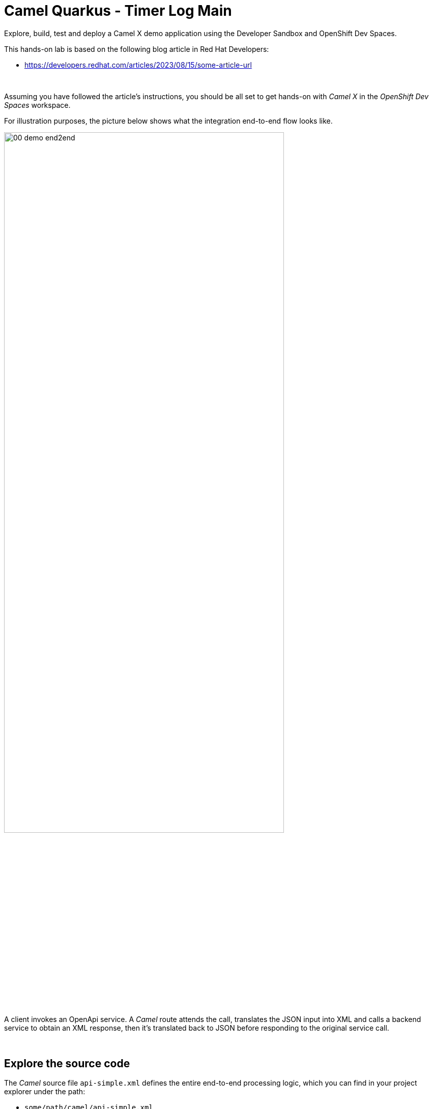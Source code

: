 :walkthrough: Lab Introduction
:user-password: openshift
:namespace: {user-username}

:experimental:

:article-url: https://developers.redhat.com/articles/2023/08/15/some-article-url

ifdef::env-github[]
endif::[]

[id='lab-intro']
= Camel Quarkus - Timer Log Main

Explore, build, test and deploy a Camel X demo application using the Developer Sandbox and OpenShift Dev Spaces.

This hands-on lab is based on the following blog article in Red Hat Developers:

* link:{article-url}[window="_blank", , id="rhd-source-article"]

{empty} +

Assuming you have followed the article's instructions, you should be all set to get hands-on with _Camel X_ in the _OpenShift Dev Spaces_ workspace.

For illustration purposes, the picture below shows what the integration end-to-end flow looks like.

image::images/00-demo-end2end.png[align="center", width=80%]

A client invokes an OpenApi service. A _Camel_ route attends the call, translates the JSON input into XML and calls a backend service to obtain an XML response, then it's translated back to JSON before responding to the original service call.

{empty} +


[time=1]
[id="section-one"]
== Explore the source code

The _Camel_ source file `api-simple.xml` defines the entire end-to-end processing logic, which you can find in your project explorer under the path:

--
* `some/path/camel/api-simple.xml`
--

{empty} +

[time=3]
[id="section-two"]
== Run the stub in your terminal

The stub acts as the backend service that provides the XML data we need to fetch.

. Let's first run the stub
+
Copy and paste the following command in your terminal to place yourself in the stub's Camel Spring Boot project:
+
[source, subs=]
----
cd camelsb/stubs/end1<br>
----
+
{blank}
+
Then, copy/paste the following command to start the stub in the terminal:
+
[source, subs=]
----
mvn -Dspring-boot.run.profiles=dev -s configuration/settings.xml<br>
----
+
{blank}
+
{empty} +
+
Copy/paste the following cURL command to obtain a response from the stub:
+
[source, subs=]
----
curl -s \
-H "content-type: application/xml" \
-d '' \
http://localhost:9000/camel/subscriber/details \
| bat -pP -lxml<br>
----

{empty} +

[type=verification]
Did you obtain the same XML message as shown above?

[type=verificationSuccess]
You've successfully tested the stub !!

[type=verificationFail]
Inspect in the stub logs to investigate the possible causes of failure.



[time=2]
[id="section-three"]
== Run the service in your terminal

The main _Camel_ service exposes a JSON REST API and integrates with the XML backend service (the stub).

{empty} +

. Run the main service
+
Copy and paste the following command in your terminal to place yourself in the main Camel Spring Boot project:
+
[source, subs=]
----
cd /projects/devsandbox-camel/camelsb/level1simple/<br>
----
+
{blank}
+
Then, copy/paste the following command to start the stub in the terminal:
+
[source, subs=]
----
mvn -Dspring-boot.run.profiles=dev -s configuration/settings.xml<br>
----

{empty} +


[type=verification]
Did you obtain the same JSON response as the one shown above?

[type=verificationSuccess]
You've successfully tested the main service !!

[type=verificationFail]
Inspect in the stub logs to investigate possible causes of failure.



[time=3]
[id="section-four"]
== Deploy and test the stub

The stub acts as the backend service that provides the XML data we need to fetch.

{empty} +

. Test the stub
+
Copy/paste the following cURL command to obtain a response from the stub:
+
[source, subs=]
----
curl -s \
-H "content-type: application/xml" \
-d '' \
http://end1:8080/camel/subscriber/details \
| bat -pP -lxml<br>
----
+
NOTE: The cURL command above now points to the newly deployed pod, with its service `end1` listening on port 8080.
+
NOTE: The command also includes a pipe to colorise the XML output for better reading.

{empty} +

[type=verification]
Did you obtain the same XML message as shown above?

[type=verificationSuccess]
You've successfully tested the stub deployed in the sandbox !!

[type=verificationFail]
Inspect in the stub logs to investigate possible causes of failure.


[time=4]
[id="section-five"]
== Deploy and test the main service

With the stub already deployed, we just need to deploy the service which will integrate with the stub running under the same namespace.

{empty} +

. Deploy the service
+
Ensure you run the commands below from the terminal located in the path of your main service project.
+
You can now copy and paste the following command in your terminal to trigger the deployment:
+
[source, subs=]
----
mvn oc:deploy -Popenshift -s configuration/settings.xml<br>
----

{empty} +

[type=verification]
Did you obtain the same JSON response as shown above?

[type=verificationSuccess]
You've successfully invoked the simple service as an external client !!

[type=verificationFail]
Inspect in the stub logs to investigate possible causes of failure.

{empty} +




[time=1]
[id="section-six"]
== Clean up your namespace

When you're done playing in the _Developer Sandbox_, you can clean up your Sandbox namespace by un-deploying your Camel `simple` service and stub `end1` using the following _Maven_ `oc:undeploy` command for both:

[source, subs=]
----
mvn oc:undeploy -Popenshift -s configuration/settings.xml<br>
----

{blank}

Executing the command above for both services should leave your topology view clean from routes, services, and other Kubernetes artifacts in your namespace.

{empty} +

[type=verification]
Is your namespace clean from artifacts?

[type=verificationSuccess]
You've successfully cleaned up your namespace !!

[type=verificationFail]
Inspect in the stub logs to investigate possible causes of failure.

{empty} +
